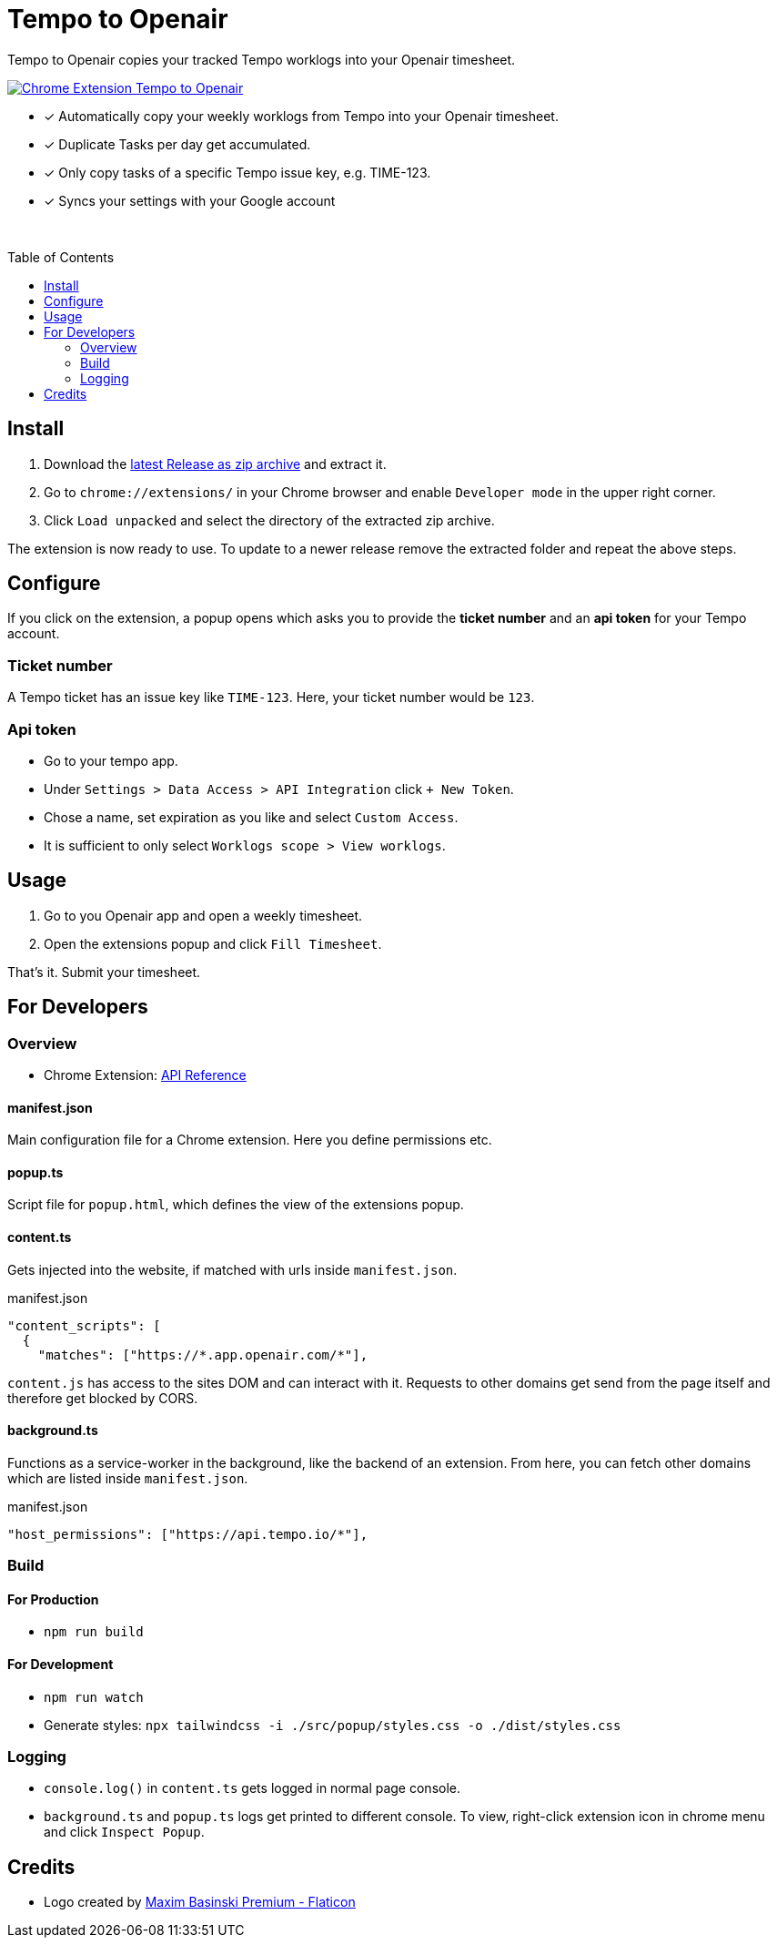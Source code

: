 :doctype: article
:doctitle: Tempo to Openair
:toc: preamble
:toclevels: 2
:source-highlighter: highlight.js
:highlightjs-languages: typescript
:icons: font

Tempo to Openair copies your tracked Tempo worklogs into your Openair timesheet.

https://github.com/miracoly/tempo-openair-chrome-extension/releases/latest/[image:https://img.shields.io/badge/Chrome_Extension-v1.0.0--alpha.1-blue?style=for-the-badge&logo=google-chrome&logoColor=white[Chrome Extension Tempo to Openair]]

* [x] Automatically copy your weekly worklogs from Tempo into your Openair timesheet.
* [x] Duplicate Tasks per day get accumulated.
* [x] Only copy tasks of a specific Tempo issue key, e.g.  TIME-123.
* [x] Syncs your settings with your Google account

{empty} +

toc::[]

== Install
1. Download the https://github.com/miracoly/tempo-openair-chrome-extension/releases/latest/[latest Release as zip archive] and extract it.
2. Go to `chrome://extensions/` in your Chrome browser and enable `Developer mode` in the upper right corner.
3. Click `Load unpacked` and select the directory of the extracted zip archive.

The extension is now ready to use. To update to a newer release remove the extracted folder and repeat the above steps.


== Configure
If you click on the extension, a popup opens which asks you to provide the *ticket number* and an *api token* for your Tempo account.

[discrete]
=== Ticket number
A Tempo ticket has an issue key like `TIME-123`. Here, your ticket number would be `123`.

[discrete]
=== Api token
* Go to your tempo app.
* Under `Settings > Data Access > API Integration` click `+ New Token`.
* Chose a name, set expiration as you like and select `Custom Access`.
* It is sufficient to only select `Worklogs scope > View worklogs`.

== Usage
1. Go to you Openair app and open a weekly timesheet.
2. Open the extensions popup and click `Fill Timesheet`.

That's it. Submit your timesheet.

== For Developers
=== Overview
* Chrome Extension: https://developer.chrome.com/docs/extensions/reference/[API Reference]

==== manifest.json
Main configuration file for a Chrome extension. Here you define permissions etc.

==== popup.ts
Script file for `popup.html`, which defines the view of the extensions popup.

==== content.ts
Gets injected into the website, if matched with urls inside `manifest.json`.

[source,json]
.manifest.json
----
"content_scripts": [
  {
    "matches": ["https://*.app.openair.com/*"],
----
`content.js` has access to the sites DOM and can interact with it. Requests to other domains get send from the page itself and therefore get blocked by CORS.

==== background.ts
Functions as a service-worker in the background, like the backend of an extension. From here, you can fetch other domains which are listed inside `manifest.json`.

[source,json]
.manifest.json
----
"host_permissions": ["https://api.tempo.io/*"],
----

=== Build
==== For Production
* `npm run build`

==== For Development
* `npm run watch`
* Generate styles: `npx tailwindcss -i ./src/popup/styles.css -o ./dist/styles.css`

=== Logging
- `console.log()` in `content.ts` gets logged in normal page console.
- `background.ts` and `popup.ts` logs get printed to different console. To view, right-click extension icon in chrome menu and click `Inspect Popup`.

== Credits
- Logo created by https://www.flaticon.com/free-icons/calendar[Maxim Basinski Premium - Flaticon]
